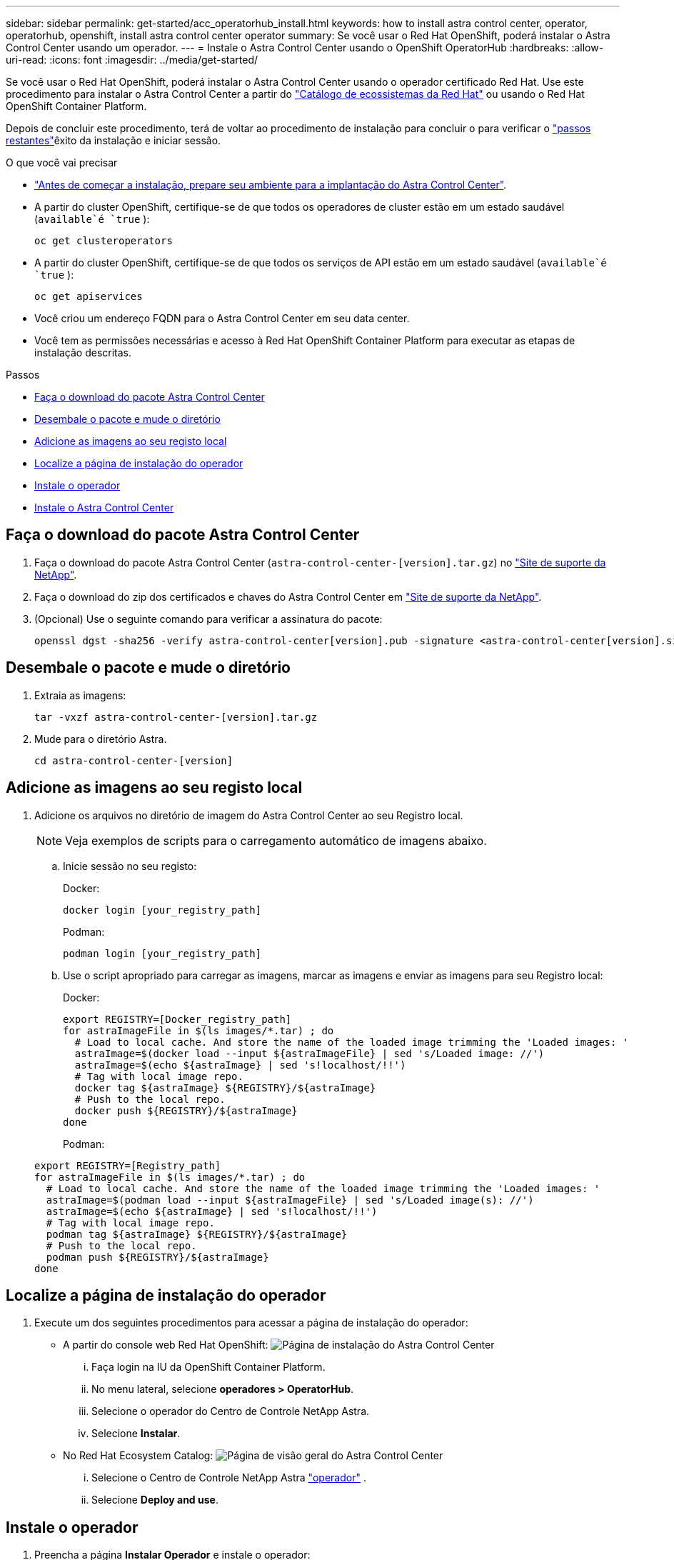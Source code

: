 ---
sidebar: sidebar 
permalink: get-started/acc_operatorhub_install.html 
keywords: how to install astra control center, operator, operatorhub, openshift, install astra control center operator 
summary: Se você usar o Red Hat OpenShift, poderá instalar o Astra Control Center usando um operador. 
---
= Instale o Astra Control Center usando o OpenShift OperatorHub
:hardbreaks:
:allow-uri-read: 
:icons: font
:imagesdir: ../media/get-started/


Se você usar o Red Hat OpenShift, poderá instalar o Astra Control Center usando o operador certificado Red Hat. Use este procedimento para instalar o Astra Control Center a partir do https://catalog.redhat.com/software/operators/explore["Catálogo de ecossistemas da Red Hat"^] ou usando o Red Hat OpenShift Container Platform.

Depois de concluir este procedimento, terá de voltar ao procedimento de instalação para concluir o  para verificar o link:../get-started/install_acc.html#verify-system-status["passos restantes"]êxito da instalação e iniciar sessão.

.O que você vai precisar
* link:requirements.html["Antes de começar a instalação, prepare seu ambiente para a implantação do Astra Control Center"].
* A partir do cluster OpenShift, certifique-se de que todos os operadores de cluster estão em um estado saudável (`available`é `true` ):
+
[listing]
----
oc get clusteroperators
----
* A partir do cluster OpenShift, certifique-se de que todos os serviços de API estão em um estado saudável (`available`é `true` ):
+
[listing]
----
oc get apiservices
----
* Você criou um endereço FQDN para o Astra Control Center em seu data center.
* Você tem as permissões necessárias e acesso à Red Hat OpenShift Container Platform para executar as etapas de instalação descritas.


.Passos
* <<Faça o download do pacote Astra Control Center>>
* <<Desembale o pacote e mude o diretório>>
* <<Adicione as imagens ao seu registo local>>
* <<Localize a página de instalação do operador>>
* <<Instale o operador>>
* <<Instale o Astra Control Center>>




== Faça o download do pacote Astra Control Center

. Faça o download do pacote Astra Control Center (`astra-control-center-[version].tar.gz`) no https://mysupport.netapp.com/site/products/all/details/astra-control-center/downloads-tab["Site de suporte da NetApp"^].
. Faça o download do zip dos certificados e chaves do Astra Control Center em https://mysupport.netapp.com/site/products/all/details/astra-control-center/downloads-tab["Site de suporte da NetApp"^].
. (Opcional) Use o seguinte comando para verificar a assinatura do pacote:
+
[listing]
----
openssl dgst -sha256 -verify astra-control-center[version].pub -signature <astra-control-center[version].sig astra-control-center[version].tar.gz
----




== Desembale o pacote e mude o diretório

. Extraia as imagens:
+
[listing]
----
tar -vxzf astra-control-center-[version].tar.gz
----
. Mude para o diretório Astra.
+
[listing]
----
cd astra-control-center-[version]
----




== Adicione as imagens ao seu registo local

. Adicione os arquivos no diretório de imagem do Astra Control Center ao seu Registro local.
+

NOTE: Veja exemplos de scripts para o carregamento automático de imagens abaixo.

+
.. Inicie sessão no seu registo:
+
Docker:

+
[listing]
----
docker login [your_registry_path]
----
+
Podman:

+
[listing]
----
podman login [your_registry_path]
----
.. Use o script apropriado para carregar as imagens, marcar as imagens e [[substep_image_local_registry_push]]enviar as imagens para seu Registro local:
+
Docker:

+
[listing]
----
export REGISTRY=[Docker_registry_path]
for astraImageFile in $(ls images/*.tar) ; do
  # Load to local cache. And store the name of the loaded image trimming the 'Loaded images: '
  astraImage=$(docker load --input ${astraImageFile} | sed 's/Loaded image: //')
  astraImage=$(echo ${astraImage} | sed 's!localhost/!!')
  # Tag with local image repo.
  docker tag ${astraImage} ${REGISTRY}/${astraImage}
  # Push to the local repo.
  docker push ${REGISTRY}/${astraImage}
done
----
+
Podman:

+
[listing]
----
export REGISTRY=[Registry_path]
for astraImageFile in $(ls images/*.tar) ; do
  # Load to local cache. And store the name of the loaded image trimming the 'Loaded images: '
  astraImage=$(podman load --input ${astraImageFile} | sed 's/Loaded image(s): //')
  astraImage=$(echo ${astraImage} | sed 's!localhost/!!')
  # Tag with local image repo.
  podman tag ${astraImage} ${REGISTRY}/${astraImage}
  # Push to the local repo.
  podman push ${REGISTRY}/${astraImage}
done
----






== Localize a página de instalação do operador

. Execute um dos seguintes procedimentos para acessar a página de instalação do operador:
+
** A partir do console web Red Hat OpenShift: image:openshift_operatorhub.png["Página de instalação do Astra Control Center"]
+
... Faça login na IU da OpenShift Container Platform.
... No menu lateral, selecione *operadores > OperatorHub*.
... Selecione o operador do Centro de Controle NetApp Astra.
... Selecione *Instalar*.


** No Red Hat Ecosystem Catalog: image:red_hat_catalog.png["Página de visão geral do Astra Control Center"]
+
... Selecione o Centro de Controle NetApp Astra https://catalog.redhat.com/software/operators/detail/611fd22aaf489b8bb1d0f274["operador"] .
... Selecione *Deploy and use*.








== Instale o operador

. Preencha a página *Instalar Operador* e instale o operador:
+

NOTE: O operador estará disponível em todos os namespaces de cluster.

+
.. Selecione o namespace do operador ou `netapp-acc-operator` o namespace será criado automaticamente como parte da instalação do operador.
.. Selecione uma estratégia de aprovação manual ou automática.
+

NOTE: Recomenda-se a aprovação manual. Você deve ter apenas uma única instância de operador em execução por cluster.

.. Selecione *Instalar*.
+

NOTE: Se selecionou uma estratégia de aprovação manual, ser-lhe-á pedido que aprove o plano de instalação manual para este operador.



. No console, vá para o menu OperatorHub e confirme se o operador instalou com êxito.




== Instale o Astra Control Center

. No console na exibição de detalhes do operador Astra Control Center, selecione `Create instance` na seção APIs fornecidas.
. Preencha o `Create AstraControlCenter` campo do formulário:
+
.. Mantenha ou ajuste o nome do Astra Control Center.
.. (Opcional) ative ou desative o suporte automático. Recomenda-se a manutenção da funcionalidade de suporte automático.
.. Insira o endereço do Astra Control Center. Não introduza `http://` ou `https://` no endereço.
.. Digite a versão do Astra Control Center; por exemplo, 21.12.60.
.. Insira um nome de conta, endereço de e-mail e sobrenome do administrador.
.. Mantenha a política de recuperação de volume padrão.
.. Em *Image Registry*, insira seu caminho de Registro de imagem de contentor local. Não introduza `http://` ou `https://` no endereço.
.. Se você usar um Registro que requer autenticação, digite o segredo.
.. Introduza o nome do administrador.
.. Configurar o dimensionamento de recursos.
.. Guarde a classe de armazenamento padrão.
.. Definir preferências de tratamento de CRD.


.  `Create`Selecione .




== O que vem a seguir

Verifique a instalação bem-sucedida do Astra Control Center e conclua o link:../get-started/install_acc.html#verify-system-status["passos restantes"] para fazer login. Além disso, você concluirá a implantação executando também link:setup_overview.html["tarefas de configuração"]o .
